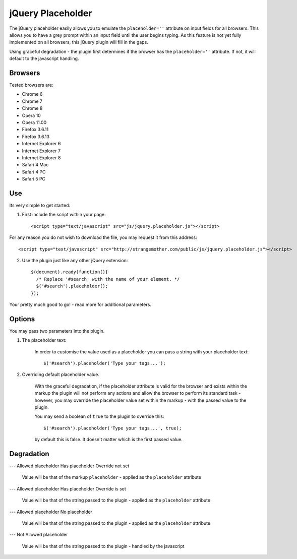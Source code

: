 jQuery Placeholder
------------------

The jQuery placeholder easily allows you to emulate the ``placeholder=''`` attribute on input fields for all browsers. 
This allows you to have a grey prompt within an input field until the user begins typing. As this feature is not
yet fully implemented on all browsers, this jQuery plugin will fill in the gaps.

Using graceful degradation - the plugin first determines if the browser has the ``placeholder=''`` attribute. If not, 
it will default to the javascript handling.

Browsers
========

Tested browsers are:
 

- Chrome 6
- Chrome 7
- Chrome 8

- Opera 10
- Opera 11.00

- Firefox 3.6.11
- Firefox 3.6.13

- Internet Explorer 6
- Internet Explorer 7
- Internet Explorer 8

- Safari 4 Mac
- Safari 4 PC
- Safari 5 PC


Use
===

Its very simple to get started::

1. First include the script within your page::
      
        <script type="text/javascript" src="js/jquery.placeholder.js"></script>
    
For any reason you do not wish to download the file, you may request it from this address::
     
       <script type="text/javascript" src="http://strangemother.com/public/js/jquery.placeholder.js"></script>

2. Use the plugin just like any other jQuery extension::

      $(document).ready(function(){
        /* Replace '#search' with the name of your element. */
        $('#search').placeholder();
      });


Your pretty much good to go! - read more for additional parameters.

Options
=======

You may pass two parameters into the plugin.

1. The placeholder text:
    
    In order to customise the value used as a placeholder you can pass a string with your placeholder text::
    
    $('#search').placeholder('Type your tags...');
    
2. Overriding default placeholder value.

    With the graceful degradation, if the placeholder attribute is valid for the browser and exists within the markup
    the plugin will not perform any actions and allow the browser to perform its standard task - however, you may
    override the placeholder value set within the markup - with the passed value to the plugin.
    
    You may send a boolean of ``true`` to the plugin to override this::
    
    $('#search').placeholder('Type your tags...', true);
    
    by default this is false. It doesn't matter which is the first passed value.
    
Degradation
===========

---
Allowed placeholder
Has placeholder
Override not set

  Value will be that of the markup ``placeholder`` - applied as the ``placeholder`` attribute

---
Allowed placeholder
Has placeholder
Override is set

  Value will be that of the string passed to the plugin - applied as the ``placeholder`` attribute

---
Allowed placeholder
No placeholder

  Value will be that of the string passed to the plugin - applied as the ``placeholder`` attribute
  
---
Not Allowed placeholder

  Value will be that of the string passed to the plugin - handled by the javascript



